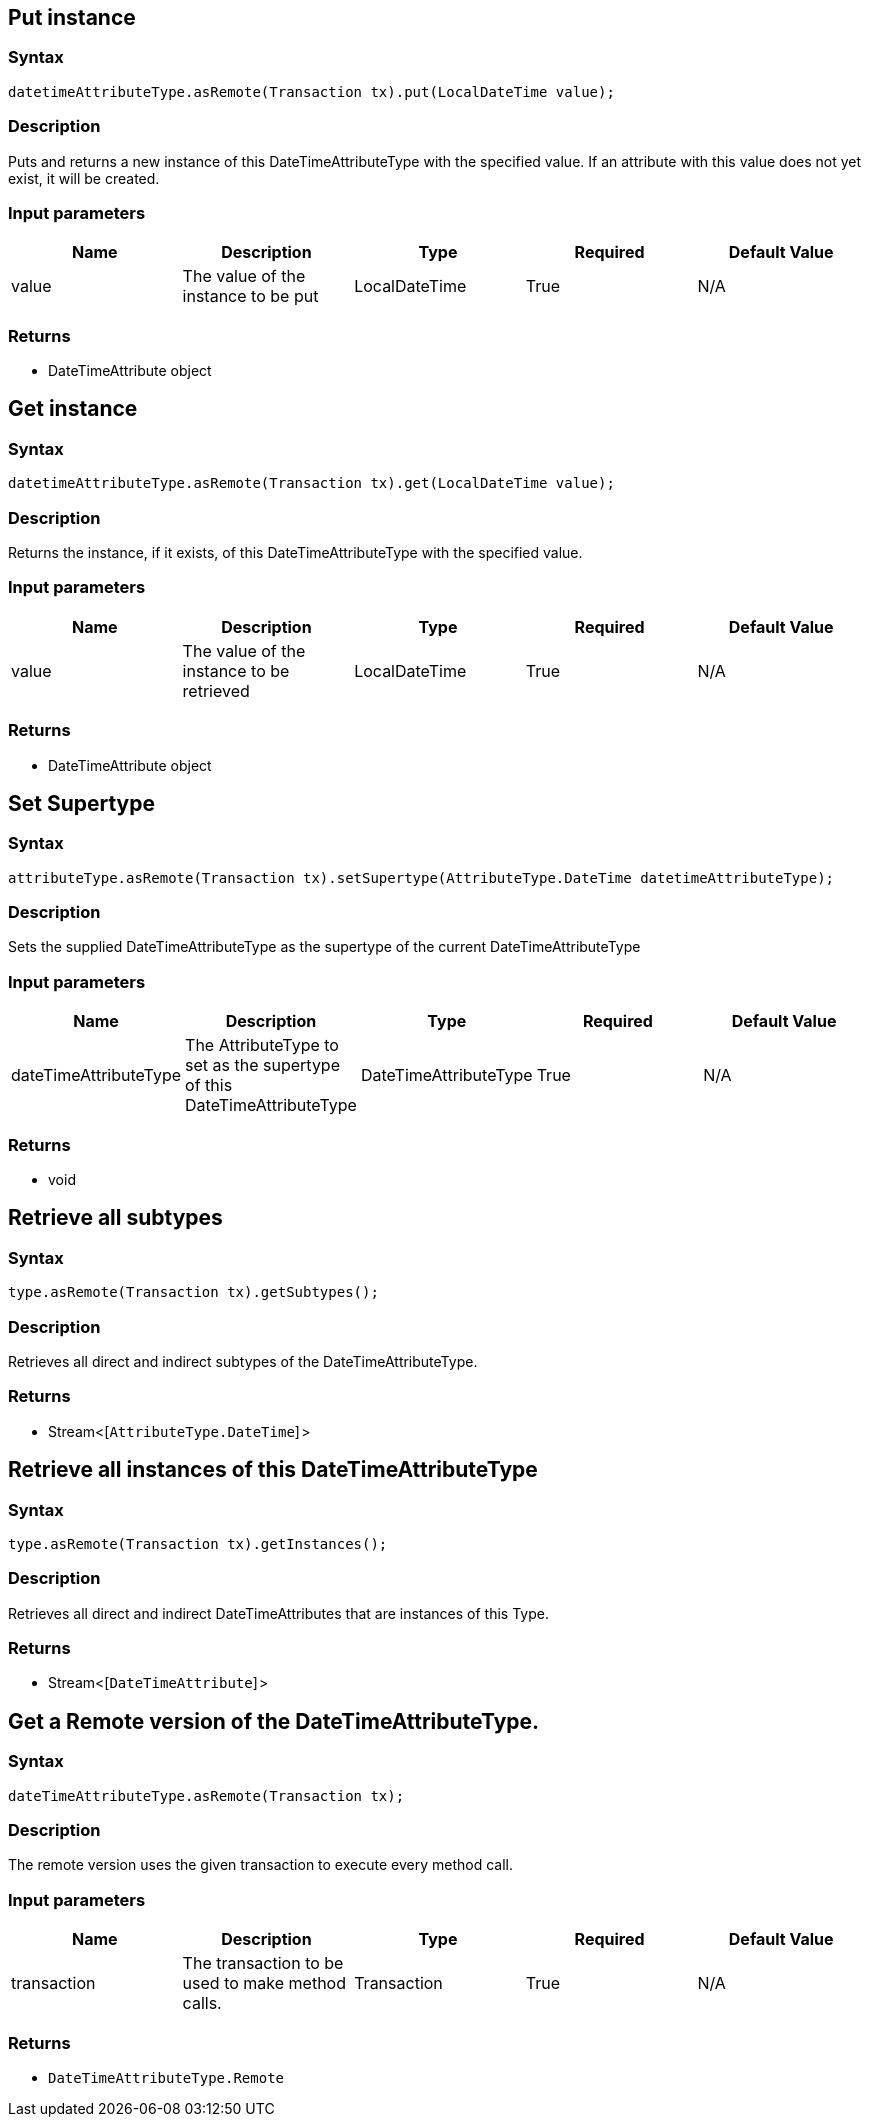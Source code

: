 == Put instance

=== Syntax

[source,java]
----
datetimeAttributeType.asRemote(Transaction tx).put(LocalDateTime value);
----

=== Description

Puts and returns a new instance of this DateTimeAttributeType with the specified value. If an attribute with this value does not yet exist, it will be created.

=== Input parameters

[options="header"]
|===
|Name |Description |Type |Required |Default Value
| value | The value of the instance to be put | LocalDateTime | True | N/A
|===

=== Returns

* DateTimeAttribute object

== Get instance

=== Syntax

[source,java]
----
datetimeAttributeType.asRemote(Transaction tx).get(LocalDateTime value);
----

=== Description

Returns the instance, if it exists, of this DateTimeAttributeType with the specified value.

=== Input parameters

[options="header"]
|===
|Name |Description |Type |Required |Default Value
| value | The value of the instance to be retrieved | LocalDateTime | True | N/A
|===

=== Returns

* DateTimeAttribute object

== Set Supertype

=== Syntax

[source,java]
----
attributeType.asRemote(Transaction tx).setSupertype(AttributeType.DateTime datetimeAttributeType);
----

=== Description

Sets the supplied DateTimeAttributeType as the supertype of the current DateTimeAttributeType

=== Input parameters

[options="header"]
|===
|Name |Description |Type |Required |Default Value
| dateTimeAttributeType | The AttributeType to set as the supertype of this DateTimeAttributeType | DateTimeAttributeType | True | N/A
|===

=== Returns

* void

== Retrieve all subtypes

=== Syntax

[source,java]
----
type.asRemote(Transaction tx).getSubtypes();
----

=== Description

Retrieves all direct and indirect subtypes of the DateTimeAttributeType.

=== Returns

* Stream<[`AttributeType.DateTime`] >

== Retrieve all instances of this DateTimeAttributeType

=== Syntax

[source,java]
----
type.asRemote(Transaction tx).getInstances();
----

=== Description

Retrieves all direct and indirect DateTimeAttributes that are instances of this Type.

=== Returns

* Stream<[`DateTimeAttribute`] >

== Get a Remote version of the DateTimeAttributeType.

=== Syntax

[source,java]
----
dateTimeAttributeType.asRemote(Transaction tx);
----

=== Description

The remote version uses the given transaction to execute every method call.

=== Input parameters

[options="header"]
|===
|Name |Description |Type |Required |Default Value
| transaction | The transaction to be used to make method calls. | Transaction | True | N/A
|===

=== Returns

* `DateTimeAttributeType.Remote`


